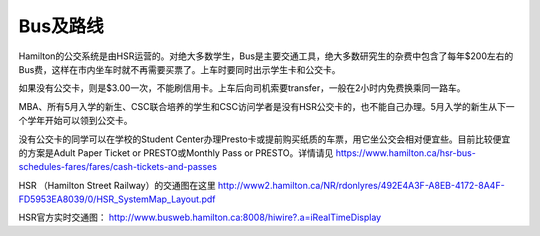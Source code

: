 ﻿Bus及路线
============================
Hamilton的公交系统是由HSR运营的。对绝大多数学生，Bus是主要交通工具，绝大多数研究生的杂费中包含了每年$200左右的Bus费，这样在市内坐车时就不再需要买票了。上车时要同时出示学生卡和公交卡。

如果没有公交卡，则是$3.00一次，不能刷信用卡。上车后向司机索要transfer，一般在2小时内免费换乘同一路车。 

MBA、所有5月入学的新生、CSC联合培养的学生和CSC访问学者是没有HSR公交卡的，也不能自己办理。5月入学的新生从下一个学年开始可以领到公交卡。

没有公交卡的同学可以在学校的Student Center办理Presto卡或提前购买纸质的车票，用它坐公交会相对便宜些。目前比较便宜的方案是Adult Paper Ticket or PRESTO或Monthly Pass or PRESTO。详情请见 https://www.hamilton.ca/hsr-bus-schedules-fares/fares/cash-tickets-and-passes

HSR （Hamilton Street Railway）的交通图在这里 http://www2.hamilton.ca/NR/rdonlyres/492E4A3F-A8EB-4172-8A4F-FD5953EA8039/0/HSR_SystemMap_Layout.pdf 

HSR官方实时交通图： http://www.busweb.hamilton.ca:8008/hiwire?.a=iRealTimeDisplay